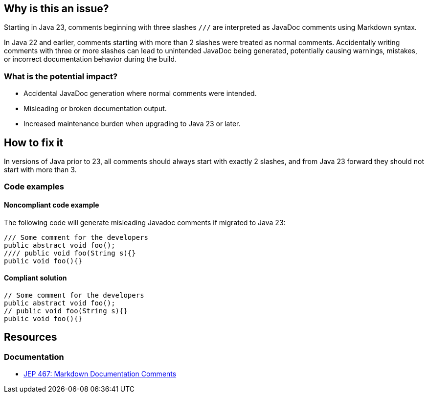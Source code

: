 == Why is this an issue?

Starting in Java 23, comments beginning with three slashes ``++///++`` are interpreted as JavaDoc comments using Markdown syntax.

In Java 22 and earlier, comments starting with more than 2 slashes were treated as normal comments.
Accidentally writing comments with three or more slashes can lead to unintended JavaDoc being generated, potentially causing warnings, mistakes, or incorrect documentation behavior during the build.

=== What is the potential impact?

* Accidental JavaDoc generation where normal comments were intended.
* Misleading or broken documentation output.
* Increased maintenance burden when upgrading to Java 23 or later.

== How to fix it

In versions of Java prior to 23, all comments should always start with exactly 2 slashes, and from Java 23 forward they should not start with more than 3.

=== Code examples

==== Noncompliant code example

The following code will generate misleading Javadoc comments if migrated to Java 23:

[source,java,diff-id=1,diff-type=noncompliant]
----
/// Some comment for the developers
public abstract void foo();
//// public void foo(String s){}
public void foo(){}
----

==== Compliant solution

[source,java,diff-id=1,diff-type=compliant]
----
// Some comment for the developers
public abstract void foo();
// public void foo(String s){}
public void foo(){}
----

== Resources
=== Documentation

* https://openjdk.org/jeps/467[JEP 467: Markdown Documentation Comments]

